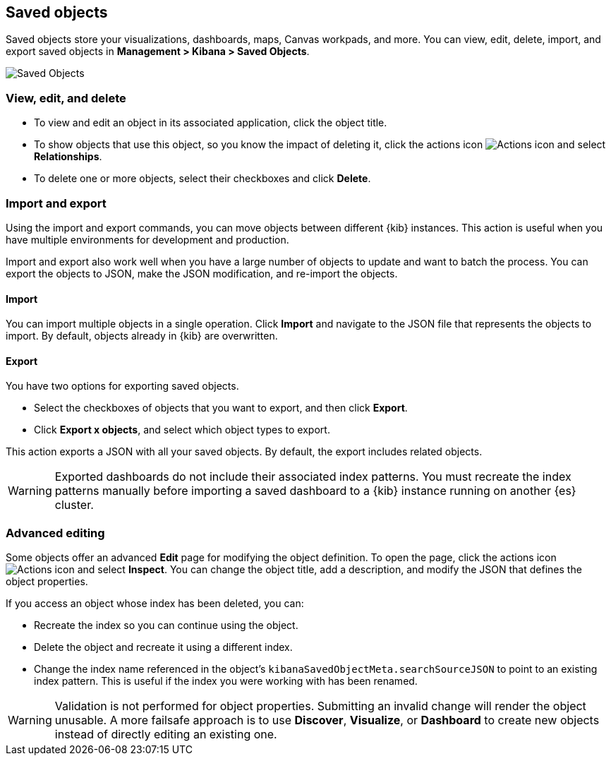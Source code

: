 [[managing-saved-objects]]
== Saved objects

Saved objects store your visualizations, dashboards, maps, Canvas workpads, and more.
You can view, edit, delete, import, and export saved objects in 
*Management > Kibana > Saved Objects*.  

[role="screenshot"]
image::images/management-saved-objects.png[Saved Objects]

[float]
[[managing-saved-objects-view]]
=== View, edit, and delete

* To view and edit an object in its associated application, click the object title.

* To show objects that use this object, so you know the 
impact of deleting it, click the actions icon image:images/actions_icon.png[Actions icon] 
and select *Relationships*.

* To delete one or more objects, select their checkboxes and click *Delete*.

[float]
[[managing-saved-objects-export-objects]]
=== Import and export

Using the import and export commands, you can move objects between different 
{kib} instances. This action is useful when you 
have multiple environments for development and production. 

Import and export also work well when you have a large number 
of objects to update and want to batch the process.  
You can export the objects to JSON, make the JSON modification, and re-import 
the objects.

[float]
==== Import

You can import multiple objects in a single operation. Click *Import* and 
navigate to the JSON file that 
represents the objects to import.  By default, 
objects already in {kib} are overwritten.

[float]
==== Export

You have two options for exporting saved objects.

* Select the checkboxes of objects that you want to export, and then click *Export*.
* Click *Export x objects*, and select which object types to export.

This action exports a JSON with all your saved objects.  By default, 
the export includes related objects. 

WARNING: Exported dashboards do not include their associated index patterns.
You must recreate the index patterns manually before importing 
a saved dashboard to a 
{kib} instance running on another {es} cluster.


[float]
[[managing-saved-objects-object-definition]]
=== Advanced editing

Some objects offer an advanced *Edit* page for modifying the object definition.
To open the page, click the actions icon image:images/actions_icon.png[Actions icon] 
and select *Inspect*. 
You can change the object title, add a description, and modify 
the JSON that defines the object properties.

If you access an object whose index has been deleted, you can:

* Recreate the index so you can continue using the object.
* Delete the object and recreate it using a different index.
* Change the index name referenced in the object's `kibanaSavedObjectMeta.searchSourceJSON` to point to an existing
index pattern. This is useful if the index you were working with has been renamed.

WARNING: Validation is not performed for object properties. Submitting an invalid 
change will render the object unusable. A more failsafe approach is to use 
*Discover*, *Visualize*, or *Dashboard* to create new objects instead of 
directly editing an existing one.

